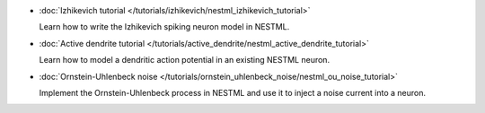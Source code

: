 * :doc:`Izhikevich tutorial </tutorials/izhikevich/nestml_izhikevich_tutorial>`

  Learn how to write the Izhikevich spiking neuron model in NESTML.

* :doc:`Active dendrite tutorial </tutorials/active_dendrite/nestml_active_dendrite_tutorial>`

  Learn how to model a dendritic action potential in an existing NESTML neuron.

* :doc:`Ornstein-Uhlenbeck noise </tutorials/ornstein_uhlenbeck_noise/nestml_ou_noise_tutorial>`

  Implement the Ornstein-Uhlenbeck process in NESTML and use it to inject a noise current into a neuron.

